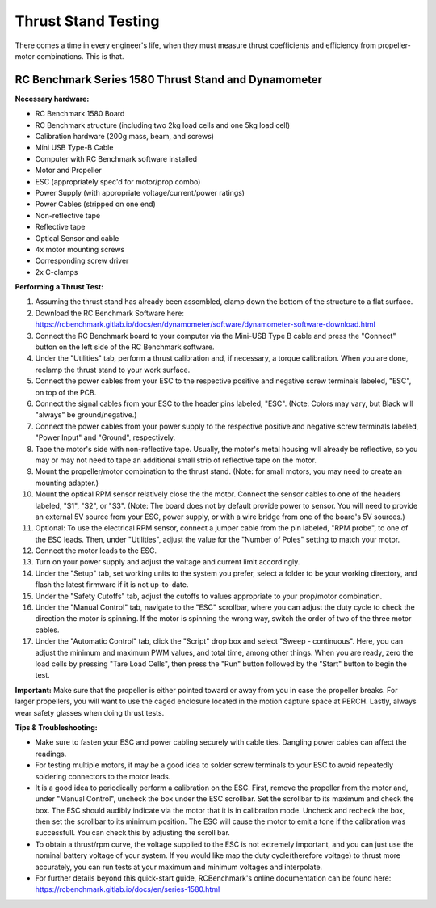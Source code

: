 Thrust Stand Testing
====================

There comes a time in every engineer's life, when they must measure thrust coefficients and efficiency from propeller-motor combinations. This is that.

=======================================
RC Benchmark Series 1580 Thrust Stand and Dynamometer
=======================================

**Necessary hardware:**

- RC Benchmark 1580 Board
- RC Benchmark structure (including two 2kg load cells and one 5kg load cell) 
- Calibration hardware (200g mass, beam, and screws)
- Mini USB Type-B Cable
- Computer with RC Benchmark software installed
- Motor and Propeller 
- ESC (appropriately spec'd for motor/prop combo)
- Power Supply (with appropriate voltage/current/power ratings)
- Power Cables (stripped on one end)
- Non-reflective tape
- Reflective tape
- Optical Sensor and cable
- 4x motor mounting screws
- Corresponding screw driver 
- 2x C-clamps


**Performing a Thrust Test:**

1. Assuming the thrust stand has already been assembled, clamp down the bottom of the structure to a flat surface.
2. Download the RC Benchmark Software here: https://rcbenchmark.gitlab.io/docs/en/dynamometer/software/dynamometer-software-download.html
3. Connect the RC Benchmark board to your computer via the Mini-USB Type B cable and press the "Connect" button on the left side of the RC Benchmark software.
4. Under the "Utilities" tab, perform a thrust calibration and, if necessary, a torque calibration. When you are done, reclamp the thrust stand to your work surface.
5. Connect the power cables from your ESC to the respective positive and negative screw terminals labeled, "ESC", on top of the PCB.
6. Connect the signal cables from your ESC to the header pins labeled, "ESC". (Note: Colors may vary, but Black will "always" be ground/negative.)
7. Connect the power cables from your power supply to the respective positive and negative screw terminals labeled, "Power Input" and "Ground", respectively.
8. Tape the motor's side with non-reflective tape. Usually, the motor's metal housing will already be reflective, so you may or may not need to tape an additional small strip of reflective tape on the motor.
9. Mount the propeller/motor combination to the thrust stand. (Note: for small motors, you may need to create an mounting adapter.)
10. Mount the optical RPM sensor relatively close the the motor. Connect the sensor cables to one of the headers labeled, "S1", "S2", or "S3". (Note: The board does not by default provide power to sensor. You will need to provide an external 5V source from your ESC, power supply, or with a wire bridge from one of the board's 5V sources.)
11. Optional: To use the electrical RPM sensor, connect a jumper cable from the pin labeled, "RPM probe", to one of the ESC leads. Then, under "Utilities", adjust the value for the "Number of Poles" setting to match your motor.
12. Connect the motor leads to the ESC.
13. Turn on your power supply and adjust the voltage and current limit accordingly.
14. Under the "Setup" tab, set working units to the system you prefer, select a folder to be your working directory, and flash the latest firmware if it is not up-to-date.
15. Under the "Safety Cutoffs" tab, adjust the cutoffs to values appropriate to your prop/motor combination.
16. Under the "Manual Control" tab, navigate to the "ESC" scrollbar, where you can adjust the duty cycle to check the direction the motor is spinning. If the motor is spinning the wrong way, switch the order of two of the three motor cables.
17. Under the "Automatic Control" tab, click the "Script" drop box and select "Sweep - continuous". Here, you can adjust the minimum and maximum PWM values, and total time, among other things. When you are ready, zero the load cells by pressing "Tare Load Cells", then press the "Run" button followed by the "Start" button to begin the test.

**Important:** Make sure that the propeller is either pointed toward or away from you in case the propeller breaks. For larger propellers, you will want to use the caged enclosure located in the motion capture space at PERCH. Lastly, always wear safety glasses when doing thrust tests.

**Tips & Troubleshooting:**

- Make sure to fasten your ESC and power cabling securely with cable ties. Dangling power cables can affect the readings.
- For testing multiple motors, it may be a good idea to solder screw terminals to your ESC to avoid repeatedly soldering connectors to the motor leads.
- It is a good idea to periodically perform a calibration on the ESC. First, remove the propeller from the motor and, under "Manual Control", uncheck the box under the ESC scrollbar. Set the scrollbar to its maximum and check the box. The ESC should audibly indicate via the motor that it is in calibration mode. Uncheck and recheck the box, then set the scrollbar to its minimum position. The ESC will cause the motor to emit a tone if the calibration was successfull. You can check this by adjusting the scroll bar.
- To obtain a thrust/rpm curve, the voltage supplied to the ESC is not extremely important, and you can just use the nominal battery voltage of your system. If you would like map the duty cycle(therefore voltage) to thrust more accurately, you can run tests at your maximum and minimum voltages and interpolate.
- For further details beyond this quick-start guide, RCBenchmark's online documentation can be found here: https://rcbenchmark.gitlab.io/docs/en/series-1580.html